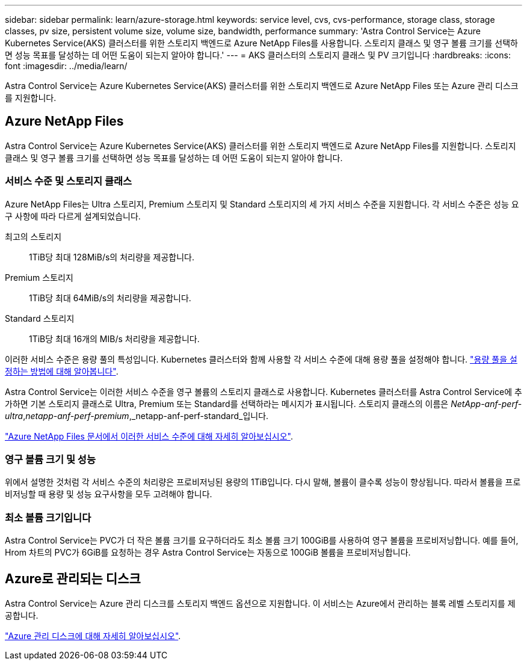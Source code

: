 ---
sidebar: sidebar 
permalink: learn/azure-storage.html 
keywords: service level, cvs, cvs-performance, storage class, storage classes, pv size, persistent volume size, volume size, bandwidth, performance 
summary: 'Astra Control Service는 Azure Kubernetes Service(AKS) 클러스터를 위한 스토리지 백엔드로 Azure NetApp Files를 사용합니다. 스토리지 클래스 및 영구 볼륨 크기를 선택하면 성능 목표를 달성하는 데 어떤 도움이 되는지 알아야 합니다.' 
---
= AKS 클러스터의 스토리지 클래스 및 PV 크기입니다
:hardbreaks:
:icons: font
:imagesdir: ../media/learn/


[role="lead"]
Astra Control Service는 Azure Kubernetes Service(AKS) 클러스터를 위한 스토리지 백엔드로 Azure NetApp Files 또는 Azure 관리 디스크를 지원합니다.



== Azure NetApp Files

Astra Control Service는 Azure Kubernetes Service(AKS) 클러스터를 위한 스토리지 백엔드로 Azure NetApp Files를 지원합니다. 스토리지 클래스 및 영구 볼륨 크기를 선택하면 성능 목표를 달성하는 데 어떤 도움이 되는지 알아야 합니다.



=== 서비스 수준 및 스토리지 클래스

Azure NetApp Files는 Ultra 스토리지, Premium 스토리지 및 Standard 스토리지의 세 가지 서비스 수준을 지원합니다. 각 서비스 수준은 성능 요구 사항에 따라 다르게 설계되었습니다.

최고의 스토리지:: 1TiB당 최대 128MiB/s의 처리량을 제공합니다.
Premium 스토리지:: 1TiB당 최대 64MiB/s의 처리량을 제공합니다.
Standard 스토리지:: 1TiB당 최대 16개의 MIB/s 처리량을 제공합니다.


이러한 서비스 수준은 용량 풀의 특성입니다. Kubernetes 클러스터와 함께 사용할 각 서비스 수준에 대해 용량 풀을 설정해야 합니다. link:../get-started/set-up-microsoft-azure-with-anf.html["용량 풀을 설정하는 방법에 대해 알아봅니다"].

Astra Control Service는 이러한 서비스 수준을 영구 볼륨의 스토리지 클래스로 사용합니다. Kubernetes 클러스터를 Astra Control Service에 추가하면 기본 스토리지 클래스로 Ultra, Premium 또는 Standard를 선택하라는 메시지가 표시됩니다. 스토리지 클래스의 이름은 _NetApp-anf-perf-ultra_,_netapp-anf-perf-premium_,_netapp-anf-perf-standard_입니다.

https://docs.microsoft.com/en-us/azure/azure-netapp-files/azure-netapp-files-service-levels["Azure NetApp Files 문서에서 이러한 서비스 수준에 대해 자세히 알아보십시오"^].



=== 영구 볼륨 크기 및 성능

위에서 설명한 것처럼 각 서비스 수준의 처리량은 프로비저닝된 용량의 1TiB입니다. 다시 말해, 볼륨이 클수록 성능이 향상됩니다. 따라서 볼륨을 프로비저닝할 때 용량 및 성능 요구사항을 모두 고려해야 합니다.



=== 최소 볼륨 크기입니다

Astra Control Service는 PVC가 더 작은 볼륨 크기를 요구하더라도 최소 볼륨 크기 100GiB를 사용하여 영구 볼륨을 프로비저닝합니다. 예를 들어, Hrom 차트의 PVC가 6GiB를 요청하는 경우 Astra Control Service는 자동으로 100GiB 볼륨을 프로비저닝합니다.



== Azure로 관리되는 디스크

Astra Control Service는 Azure 관리 디스크를 스토리지 백엔드 옵션으로 지원합니다. 이 서비스는 Azure에서 관리하는 블록 레벨 스토리지를 제공합니다.

https://docs.microsoft.com/en-us/azure/virtual-machines/managed-disks-overview["Azure 관리 디스크에 대해 자세히 알아보십시오"^].
